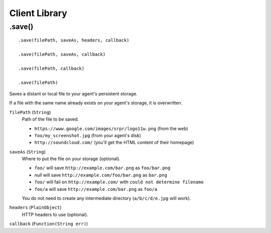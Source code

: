 Client Library
==============

.save()
-------

::

    .save(filePath, saveAs, headers, callback)

    .save(filePath, saveAs, callback)

    .save(filePath, callback)

    .save(filePath)

Saves a distant or local file to your agent's persistent storage.

If a file with the same name already exists on your agent's storage, it is overwritten.

``filePath`` (``String``)
    Path of the file to be saved.

    - ``https://www.google.com/images/srpr/logo11w.png`` (from the web)
    - ``foo/my_screenshot.jpg`` (from your agent's disk)
    - ``http://soundcloud.com/`` (you'll get the HTML content of their homepage)

``saveAs`` (``String``)
    Where to put the file on your storage (optional).

    - ``foo/`` will save ``http://example.com/bar.png`` as ``foo/bar.png``
    - *null* will save ``http://example.com/foo/bar.png`` as ``bar.png``
    - ``foo/`` will fail on ``http://example.com/`` with ``could not determine filename``
    - ``foo/a`` will save ``http://example.com/bar.png`` as ``foo/a``

    You do not need to create any intermediate directory (``a/b/c/d/e.jpg`` will work).

``headers`` (``PlainObject``)
    HTTP headers to use (optional).

``callback`` (``Function(String err)``)

